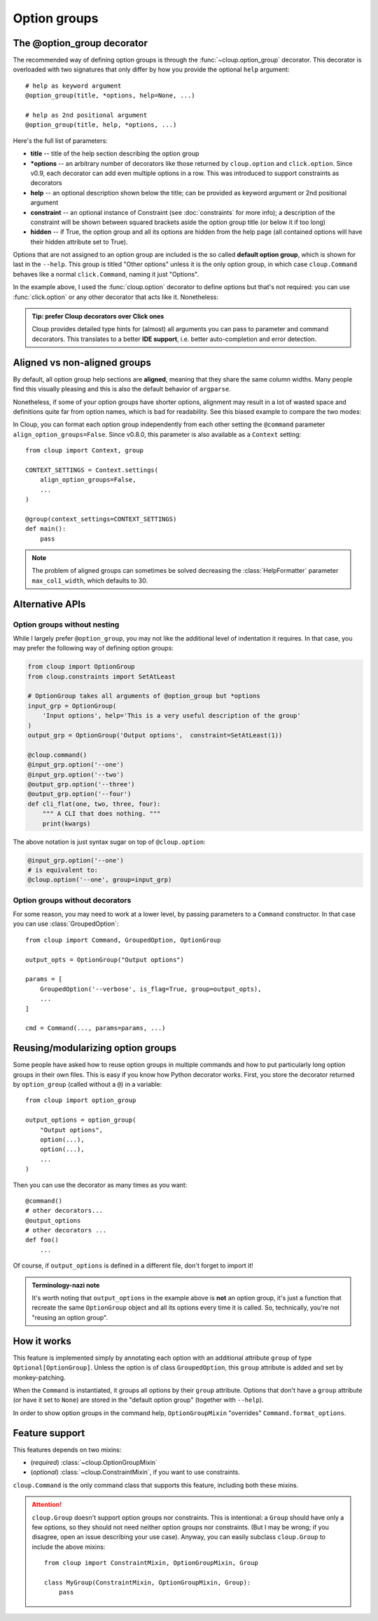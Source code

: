 
Option groups
=============

.. highlight:: python

The @option_group decorator
---------------------------
The recommended way of defining option groups is through the
:func:`~cloup.option_group` decorator. This decorator is overloaded with two
signatures that only differ by how you provide the optional ``help`` argument::

    # help as keyword argument
    @option_group(title, *options, help=None, ...)

    # help as 2nd positional argument
    @option_group(title, help, *options, ...)

Here's the full list of parameters:

- **title** --
  title of the help section describing the option group

- **\*options** --
  an arbitrary number of decorators like those returned by ``cloup.option`` and
  ``click.option``. Since v0.9, each decorator can add even multiple options in
  a row. This was introduced to support constraints as decorators

- **help** --
  an optional description shown below the title; can be provided as keyword
  argument or 2nd positional argument

- **constraint** --
  an optional instance of Constraint (see :doc:`constraints` for more info);
  a description of the constraint will be shown between squared brackets
  aside the option group title (or below it if too long)

- **hidden** --
  if True, the option group and all its options are hidden from the help page
  (all contained options will have their hidden attribute set to True).

.. tabbed:: Code
    :new-group:

    .. code-block:: python

        import cloup
        from cloup import option_group, option
        from cloup.constraints import SetAtLeast

        @cloup.command("clouptest")
        @option_group(
            "Input options",
            option("--one", help="1st input option"),
            option("--two", help="2nd input option"),
            option("--three", help="3rd input option"),
        )
        @option_group(
            "Output options",
            "This is a an optional description of the option group.",
            option("--four / --no-four", help="1st output option"),
            option("--five", help="2nd output option"),
            option("--six", help="3rd output option"),
            constraint=RequireAtLeast(1),
        )
        # The following will be shown (with --help) under "Other options"
        @option("--seven", help="1st uncategorized option")
        @option("--height", help="2nd uncategorized option")
        def cli(**kwargs):
            """ A CLI that does nothing. """
            print(kwargs)

.. tabbed:: Generated help

    .. code-block:: none

        Usage: clouptest [OPTIONS]

          A CLI that does nothing.

        Input options:
          This is a an optional description of the option group.
           --one TEXT         1st input option
          --two TEXT          2nd input option
          --three TEXT        3rd input option

        Output options: [at least 1 required]
          This is a an optional description of the option group.
          --four / --no-four  1st output option
          --five TEXT         2nd output option
          --six TEXT          3rd output option

        Other options:
          --seven TEXT        1st uncategorized option
          --height TEXT       2nd uncategorized option
          --help              Show this message and exit.

Options that are not assigned to an option group are included is the so called
**default option group**, which is shown for last in the ``--help``.
This group is titled "Other options" unless it is the only option group, in
which case ``cloup.Command`` behaves like a normal ``click.Command``,
naming it just "Options".

In the example above, I used the :func:`cloup.option` decorator to define options
but that's not required: you can use :func:`click.option` or any other decorator
that acts like it. Nonetheless:

.. admonition:: Tip: prefer Cloup decorators over Click ones
    :class: tip

    Cloup provides detailed type hints for (almost) all arguments you can pass
    to parameter and command decorators. This translates to a better
    **IDE support**, i.e. better auto-completion and error detection.

.. _aligned-vs-nonaligned-group:

Aligned vs non-aligned groups
-----------------------------
By default, all option group help sections are **aligned**, meaning that they
share the same column widths. Many people find this visually pleasing and this
is also the default behavior of ``argparse``.

Nonetheless, if some of your option groups have shorter options, alignment may
result in a lot of wasted space and definitions quite far from option names,
which is bad for readability. See this biased example to compare the two modes:

.. tabbed:: Aligned

    .. code-block:: none

        Usage: clouptest [OPTIONS]

          A CLI that does nothing.

        Input options:
          --one TEXT                   This description is more likely to be wrapped
                                       when aligning.
          --two TEXT                   This description is more likely to be wrapped
                                       when aligning.
          --three TEXT                 This description is more likely to be wrapped
                                       when aligning.

        Output options:
          --four                       This description is more likely to be wrapped
                                       when aligning.
          --five TEXT                  This description is more likely to be wrapped
                                       when aligning.
          --six TEXT                   This description is more likely to be wrapped
                                       when aligning.

        Other options:
          --seven [a|b|c|d|e|f|g|h|i]  First uncategorized option.
          --height TEXT                Second uncategorized option.
          --help                       Show this message and exit.

.. tabbed:: Non-aligned

    .. code-block:: none

        Usage: clouptest [OPTIONS]

          A CLI that does nothing.

        Input options:
          --one TEXT    This description is more likely to be wrapped when aligning.
          --two TEXT    This description is more likely to be wrapped when aligning.
          --three TEXT  This description is more likely to be wrapped when aligning.

        Output options:
          --four       This description is more likely to be wrapped when aligning.
          --five TEXT  This description is more likely to be wrapped when aligning.
          --six TEXT   This description is more likely to be wrapped when aligning.

        Other options:
          --seven [a|b|c|d|e|f|g|h|i]  First uncategorized option.
          --height TEXT                Second uncategorized option.
          --help                       Show this message and exit.

In Cloup, you can format each option group independently from each other
setting the ``@command`` parameter ``align_option_groups=False``.
Since v0.8.0, this parameter is also available as a ``Context`` setting::

    from cloup import Context, group

    CONTEXT_SETTINGS = Context.settings(
        align_option_groups=False,
        ...
    )

    @group(context_settings=CONTEXT_SETTINGS)
    def main():
        pass

.. note::
    The problem of aligned groups can sometimes be solved decreasing the
    :class:`HelpFormatter` parameter ``max_col1_width``, which defaults to 30.


Alternative APIs
----------------

Option groups without nesting
~~~~~~~~~~~~~~~~~~~~~~~~~~~~~
While I largely prefer ``@option_group``, you may not like the additional level
of indentation it requires. In that case, you may prefer the following way
of defining option groups:

.. code-block:: python

    from cloup import OptionGroup
    from cloup.constraints import SetAtLeast

    # OptionGroup takes all arguments of @option_group but *options
    input_grp = OptionGroup(
        'Input options', help='This is a very useful description of the group'
    )
    output_grp = OptionGroup('Output options',  constraint=SetAtLeast(1))

    @cloup.command()
    @input_grp.option('--one')
    @input_grp.option('--two')
    @output_grp.option('--three')
    @output_grp.option('--four')
    def cli_flat(one, two, three, four):
        """ A CLI that does nothing. """
        print(kwargs)

The above notation is just syntax sugar on top of ``@cloup.option``:

.. code-block:: python

    @input_grp.option('--one')
    # is equivalent to:
    @cloup.option('--one', group=input_grp)


Option groups without decorators
~~~~~~~~~~~~~~~~~~~~~~~~~~~~~~~~
For some reason, you may need to work at a lower level, by passing parameters
to a ``Command`` constructor. In that case you can use :class:`GroupedOption`::

    from cloup import Command, GroupedOption, OptionGroup

    output_opts = OptionGroup("Output options")

    params = [
        GroupedOption('--verbose', is_flag=True, group=output_opts),
        ...
    ]

    cmd = Command(..., params=params, ...)


Reusing/modularizing option groups
----------------------------------
Some people have asked how to reuse option groups in multiple commands and how
to put particularly long option groups in their own files. This is easy if you
know how Python decorator works. First, you store the decorator returned by
``option_group`` (called without a ``@``) in a variable::

    from cloup import option_group

    output_options = option_group(
        "Output options",
        option(...),
        option(...),
        ...
    )

Then you can use the decorator as many times as you want::

    @command()
    # other decorators...
    @output_options
    # other decorators ...
    def foo()
        ...

Of course, if ``output_options`` is defined in a different file, don't forget to
import it!

.. admonition:: Terminology-nazi note

    It's worth noting that ``output_options`` in the example above is **not**
    an option group, it's just a function that recreate the same ``OptionGroup``
    object and all its options every time it is called. So, technically, you're
    not "reusing an option group".


How it works
------------
This feature is implemented simply by annotating each option with an additional
attribute ``group`` of type ``Optional[OptionGroup]``. Unless the option is of
class ``GroupedOption``, this ``group`` attribute is added and set by monkey-patching.

When the ``Command`` is instantiated, it groups all options by their ``group``
attribute. Options that don't have a ``group`` attribute (or have it set to
``None``) are stored in the "default option group" (together with ``--help``).

In order to show option groups in the command help, ``OptionGroupMixin``
"overrides" ``Command.format_options``.


Feature support
---------------

This features depends on two mixins:

- (*required*) :class:`~cloup.OptionGroupMixin`
- (*optional*) :class:`~cloup.ConstraintMixin`, if you want to use constraints.

``cloup.Command`` is the only command class that supports this feature, including
both these mixins.

.. attention::
    ``cloup.Group`` doesn't support option groups nor constraints.
    This is intentional: a ``Group`` should have only a few options, so they
    should not need neither option groups nor constraints. (But I may be wrong;
    if you disagree, open an issue describing your use case). Anyway, you can
    easily subclass ``cloup.Group`` to include the above mixins::

        from cloup import ConstraintMixin, OptionGroupMixin, Group

        class MyGroup(ConstraintMixin, OptionGroupMixin, Group):
            pass
